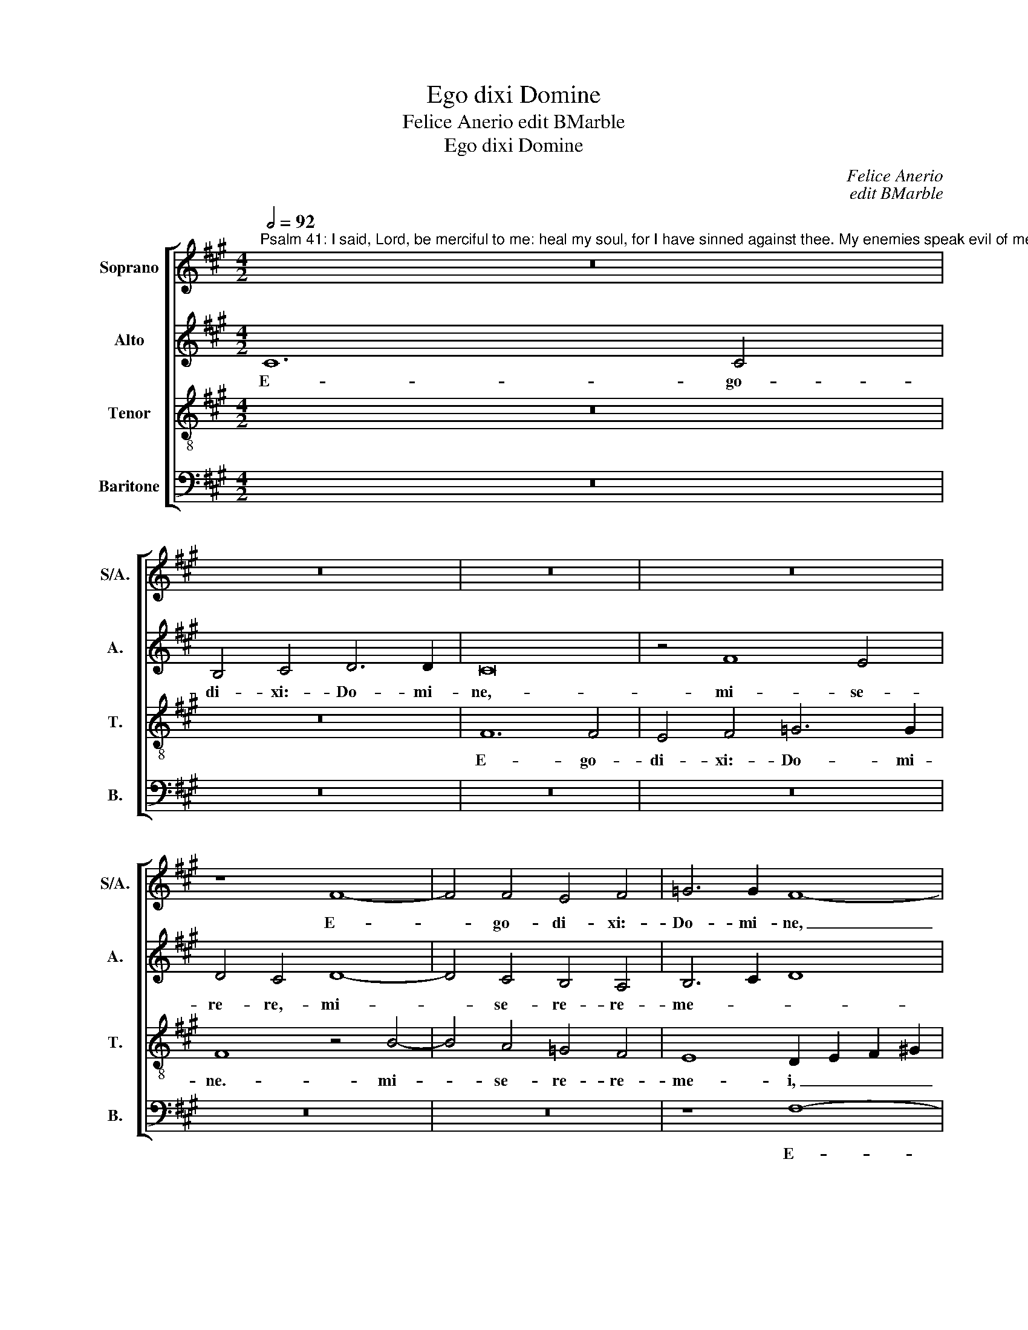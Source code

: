 X:1
T:Ego dixi Domine
T:Felice Anerio edit BMarble
T:Ego dixi Domine
C:Felice Anerio
C:edit BMarble
%%score [ 1 2 3 4 ]
L:1/8
Q:1/2=92
M:4/2
K:A
V:1 treble nm="Soprano" snm="S/A."
V:2 treble nm="Alto" snm="A."
V:3 treble-8 transpose=-12 nm="Tenor" snm="T."
V:4 bass nm="Baritone" snm="B."
V:1
"^Psalm 41: I said, Lord, be merciful to me: heal my soul, for I have sinned against thee. My enemies speak evil of me: \"When shall he die, and his name perish?\"But you, Lord, show me mercy, and save me." z16 | %1
w: |
 z16 | z16 | z16 | z8 F8- | F4 F4 E4 F4 | =G6 G2 F8- | F8 z4 F4- | F4 E4 D4 C4 | B,8 F8 | z16 | %11
w: |||E-|* go- di- xi:-|Do- mi- ne,|_ mi-|* se- re- re-|me- i,-||
 z8 z4 C4- | C4 C4 B,4 C4 | D6 D2 C8 | z4 B,8 A,4 | D4 C4 z4 A4- | A4 G4 F4 E4 | D8 (C6 D2 | %18
w: e-|* go- di- xi:-|Do- mi- ne,-|mi- se-|re- re,- mi-|* se- re- re-|me- i: _|
 E8) z8 | z8 A8 | G4 A6 G2 G4 | F16 | B,8 z4 B4- | B4 A8 G4 | ^A4 B4 c8 | G4 G4 =A4 F4 | %26
w: _|sa-|na- a- ni- mam|me-|am,- qui-|* a- pec-|ca- vi- ti-|bi,- pec- ca- vi-|
 G2 F2 F6 ^E2 E4 | F16 | A12 A4 | A4 A4 F8 | E4 E4 A8 | G16 | F4 E4 A8 | G8 z4 G4- | %34
w: ti- * * * *|bi.-|I- ni-|mi- ci- me-|i- di- xe-|runt-|ma- la- mi-|hi:- quan-|
 G2 G2 G2 G2 A8 | F4 B8 A4 | B8 F4 A4- | (A2 B2 c8) A4 | G8 F8- | F8 A8- | A8 G8 | F8 A8- | %42
w: * do- mo- ri- e-|tur,- et- pe-|ri- bit- no-|* * * men-|e- ius?|_ Tu|_ au-|tem,- Do-|
 A4 A4 A8 | A12 A4 | A4 A4 F8- | F8 ^D4 D4 | E4 F4 =D8 | z8 C8 | D8 E8 | A,8 E8- | E8 D8 | C8 z8 | %52
w: * mi- ne,-|mi- se-|re- re- me-|* i,- et-|sal- va- me,-|et-|sal- va-|me,- tu|_ au-|tem,-|
 z8 A8- | A8 G8 | F8 A6 A2 | A8 z8 | E12 E4 | E4 E4 E4 A,4 | z8 C8 | D8 C8 | C8 z4 C4 || %61
w: tu|_ au-|tem,- Do- mi-|ne,-|mi- se-|re- re- me- i,-|et-|sal- va-|me,- et-|
[M:3/1] D8 C8 C8- | C16 |] %63
w: sal- va- me.|_|
V:2
 C12 C4 | B,4 C4 D6 D2 | C16 | z4 F8 E4 | D4 C4 D8- | D4 C4 B,4 A,4 | B,6 C2 D8 | C6 D2 E4 D2 C2 | %8
w: E- go-|di- xi:- Do- mi-|ne,-|mi- se-|re- re,- mi-|* se- re- re-|me- * *||
 B,8 F8- | F8 z4 C4- | C4 C4 B,4 C4 | D4 D4 C4 F4- | F4 E4 D4 C4- | C4 (B,8 ^A,4) | B,8 F8- | %15
w: * i,|_ e-|* go- di- xi:-|Do- mi- ne,- mi-|* se- re- re|_ me- *|i,- mi-|
 F4 E4 D4 C2 B,2 | C2 D2 E2 E,2 F,2 G,2 A,4- | A,4 G,4 A,8 | A,8 z4 E4 | C4 E6 ^D2 D4 | E16 | %21
w: * se- re- * *||* re- me-|i:- sa-|na- a- ni- mam-|me-|
 B,8 z8 | z4 E8 =D4- | D4 C4 ^D4 E4 | (F2 E2 =D4 C4) C4 | ^D4 E4 A,4 B,4- | B,2 A,G, A,2 G,F, G,8 | %27
w: am,-|qui- a|_ pec- ca- vi-|ti- * * * bi,-|pec- ca- vi- ti-||
 A,16 | z4 C8 C4 | C4 C4 D8 | C4 A,4 C8 | B,4 E8 E4 | (C8 D8) | E8 z4 E4- | E2 E2 E2 E2 F8 | %35
w: bi.-|I- ni-|mi- ci- me-|i- di- xe-|runt- ma- la-|mi- *|hi:- quan-|* do- mo- ri- e-|
 B,4 =G8 F4 | =G8 D4 F4- | (F2 E2 C2 ^D2 ^E4) F4- | F4 ^E4 F8 | z8 F8 | =E16 | (A,6 G,2 F,8) | %42
w: tur,- et- pe-|ri- bit- no-|* * * * * men|_ e- ius?-|Tu-|au-|tem, _ _|
 F6 F2 F4 F4- | F4 F4 F4 F4 | (F6 E2 D8) | C8 z4 B,4 | C8 B,8 | G,8 A,8- | A,4 B,8 C4 | %49
w: Do- mi- ne,- mi-|* se- re- re-|me- * *|i,- et-|sal- va-|me,- et|_ sal- va-|
 F,4 D4 C4 B,4 | C8 z8 | z8 E8 | D8 C8- | C16 | z8 z4 A,4- | A,2 A,2 A,4 G,8- | G,4 G,4 G,4 C4 | %57
w: me,- et- sal- va-|me,-|tu-|au- tem.|_|Do-|* mi- ne,- mi-|* se- re- re-|
 B,8 C4 C4 | D8 E8 | B,8 G,8 | A,8 (C8 ||[M:3/1] B,8) (A,8 G,8 | ^A,16) |] %63
w: me- i,- et-|sal- va-|me,- et-|sal- va|_ me. _|_|
V:3
 z16 | z16 | F12 F4 | E4 F4 =G6 G2 | F8 z4 B4- | B4 A4 =G4 F4 | E8 D2 E2 F2 ^G2 | A2 B2 c2 A2 B8 | %8
w: ||E- go-|di- xi:- Do- mi-|ne.- mi-|* se- re- re-|me- i, _ _ _|_ _ _ _ _|
 z4 B8 A4 | d8 c4 A4- | A4 ^G4 F4 E4 | (F6 G2 A8) | G8 z8 | z8 z4 f4- | f4 e4 d4 c4 | %15
w: mi- se-|re- re,- mi-|* se- re- re|me- * *|i,-|mi-|* se- re- re-|
 F2 G2 A2 GA B4 A4- | (A2 B2 c2 G2 A8) | z8 e8 | c4 e6 d2 c4- | c4 B4 A6 B2 | c4 B2 A2 B4 e4- | %21
w: me- * * * * * i:|_ _ _ _ _|sa-|na- a- ni- mam|_ me- am, _|_ _ _ _ qui-|
 e4 =d8 c4 | ^d4 e4 f8 | f8 z4 c4- | c4 B8 ^A4 | B4 c4 F8 | c16 | z4 c8 c4 | c4 c4 A8- | A8 A8- | %30
w: * a- pec-|ca- vi- ti-|bi,- qui-|* a- pec-|ca- vi- ti-|bi.-|I- ni-|mi- ci- me-|* i|
 A4 E4 e8- | e4 B4 c4 G4 | A16 | B4 B6 B2 B2 B2 | c8 F4 d4- | d4 B4 d8 | =G4 B8 F4 | (A6 B2 c8-) | %38
w: _ di- xe-|* runt- ma- la-|mi-|hi:- quan- do- mo- ri-|e- tur,- et|_ pe- ri-|bit- no- men-|e- * *|
 c8 F8 | z8 d8 | c8 B8 | d12 d4 | d4 d8 d4 | d4 d4 c6 B2 | c2 d2 c6 B2 B4- | B4 ^A4 B4 F4 | %46
w: * ius?-|Tu-|au- tem,-|Do- mi-|ne,- mi- se-|re- re- me- *||* * i,- et-|
 (A6 G2 F2 E2 F4-) | F4 ^E4 F4 F4- | F4 G8 A4- | A2 F2 A6 G2 G2 FG | A2 B2 c6 B2 B2 AB | c8 B8 | %52
w: sal- * * * *|* va- me,- et|_ sal- va,|_ et- sal- * * * *||va me,-|
 z16 | e16 | d8 c8 | e6 e2 e4 B4 | B4 B8 A4- | A4 G4 A4 A4 | B8 c2 B2 A2 G2 | F12 ^E4 | %60
w: |tu-|au- tem,-|Do- mi- ne,- mi-|se- re- re|_ me- i,- et-|sal- * * * *|* va-|
 F8 =E4 F4- ||[M:3/1] F4 G6 F2 F8 ^E4 | F16 |] %63
w: me,- et- sal-|* * * * va|me.-|
V:4
 z16 | z16 | z16 | z16 | z16 | z16 | z8 F,8- | F,4 F,4 E,4 F,4 | =G,6 G,2 F,8 | z8 F,8- | %10
w: ||||||E-|* go- di- xi:-|Do- mi- ne,-|mi-|
 F,4 E,4 D,4 C,4 | (B,,2 C,2 D,2 E,2 F,8) | C,8 z4 F,4- | F,4 F,4 E,4 F,4 | =G,6 G,2 F,8 | %15
w: * se- re- re-|me- * * * *|i,- e-|* go- di- xi:-|Do- mi- ne,-|
 z8 z4 F,4- | F,4 E,4 D,4 C,4 | B,,8 A,,8 | z4 A,4 G,4 A,4- | A,2 A,2 G,4 F,8 | E,16 | %21
w: mi-|* se- re- re-|me- i:-|sa- na- a-|* ni- mam- me-|am,-|
 z4 B,8 A,4- | A,4 G,4 ^A,4 B,4 | F,12 C,4 | z8 z4 F,4- | F,4 E,8 ^D,4 | ^E,4 F,4 C,8 | F,16 | %28
w: qui- a|_ pec- ca- vi-|ti- bi,-|qui-|* a- pec-|ca- vi- ti-|bi.-|
 F,12 F,4 | F,4 F,4 D,8 | A,,8 A,,8 | E,12 E,4 | F,4 C,4 F,8 | E,16 | z16 | z16 | z16 | z16 | z16 | %39
w: I- ni-|mi- ci- me-|i- di-|xe- runt-|ma- la- mi-|hi:-||||||
 F,8 D,8 | (A,,8 E,8) | D,12 D,4 | D,16 | F,12 F,4 | F,4 F,4 F,8- | F,8 B,,8 | A,,8 B,,8 | %47
w: Tu- au-|tem, _|Do- mi-|ne,-|mi- se-|re- re- me-|* i,-|et- sal-|
 C,8 F,,8 | z8 z4 C,4 | D,8 E,8 | A,,8 z8 | A,8 G,8 | F,8 A,6 A,2 | A,8 z8 | z16 | z8 E,8- | %56
w: va- me,-|et-|sal- va-|me,-|tu- au-|tem,- Do- mi-|ne,-||mi-|
 E,4 E,4 E,4 E,4 | E,8 A,,8 | z8 A,,8 | B,,8 C,8 | F,,8 A,,8 ||[M:3/1] B,,8 C,16 | F,,16 |] %63
w: * se- re- re-|me- i,-|et-|sal- va-|me,- et-|sal- va-|me.-|

